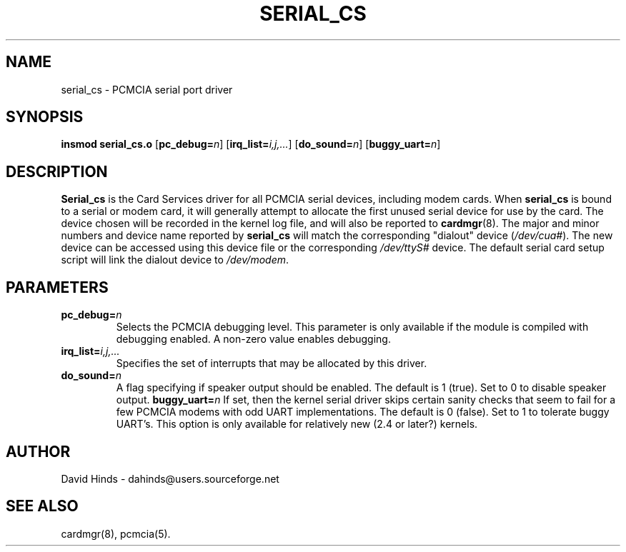 .\" Copyright (C) 1998 David A. Hinds -- dahinds@users.sourceforge.net
.\" serial_cs.4 1.13 2002/04/24 06:20:09
.\"
.TH SERIAL_CS 4 "2002/04/24 06:20:09" "pcmcia-cs"
.SH NAME
serial_cs \- PCMCIA serial port driver
.SH SYNOPSIS
.B insmod serial_cs.o
.RB [ pc_debug=\c
.IR n ]
.RB [ irq_list=\c
.IR i,j,... ]
.RB [ do_sound=\c
.IR n ]
.RB [ buggy_uart=\c
.IR n ]
.SH DESCRIPTION
.B Serial_cs
is the Card Services driver for all PCMCIA serial devices, including
modem cards.  When
.B serial_cs
is bound to a serial or modem card, it will generally attempt to
allocate the first unused serial device for use by the card.  The
device chosen will be recorded in the kernel log file, and will also
be reported to
.BR cardmgr (8).
The major and minor numbers and device name reported by
.B serial_cs
will match the corresponding "dialout" device
.RI ( /dev/cua# ).
The new
device can be accessed using this device file or the corresponding
.I /dev/ttyS#
device.  The default serial card setup script will link
the dialout device to
.IR /dev/modem .
.SH PARAMETERS
.TP
.BI pc_debug= n
Selects the PCMCIA debugging level.  This parameter is only available
if the module is compiled with debugging enabled.  A non-zero value
enables debugging.
.TP
.BI irq_list= i,j,...
Specifies the set of interrupts that may be allocated by this driver.
.TP
.BI do_sound= n
A flag specifying if speaker output should be enabled.  The default is
1 (true).  Set to 0 to disable speaker output.
.BI buggy_uart= n
If set, then the kernel serial driver skips certain sanity checks that
seem to fail for a few PCMCIA modems with odd UART implementations.
The default is 0 (false).  Set to 1 to tolerate buggy UART's.  This
option is only available for relatively new (2.4 or later?) kernels.
.SH AUTHOR
David Hinds \- dahinds@users.sourceforge.net
.SH "SEE ALSO"
cardmgr(8), pcmcia(5).
